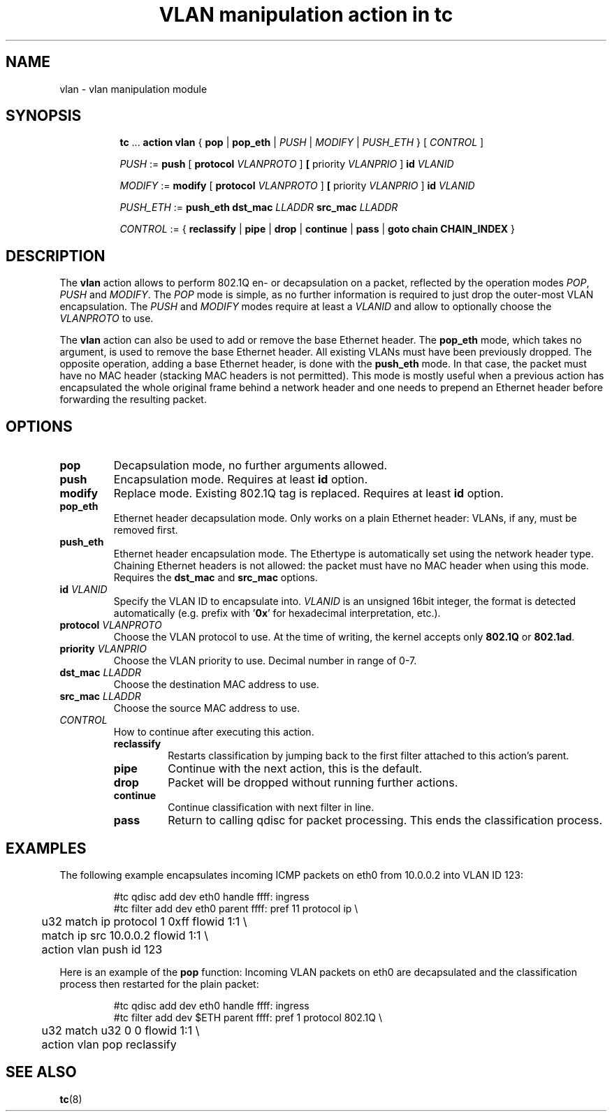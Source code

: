 .TH "VLAN manipulation action in tc" 8 "12 Jan 2015" "iproute2" "Linux"

.SH NAME
vlan - vlan manipulation module
.SH SYNOPSIS
.in +8
.ti -8
.BR tc " ... " "action vlan" " { " pop " | " pop_eth " |"
.IR PUSH " | " MODIFY " | " PUSH_ETH " } [ " CONTROL " ]"

.ti -8
.IR PUSH " := "
.BR push " [ " protocol
.IR VLANPROTO " ]"
.BR " [ " priority
.IR VLANPRIO " ] "
.BI id " VLANID"

.ti -8
.IR MODIFY " := "
.BR modify " [ " protocol
.IR VLANPROTO " ]"
.BR " [ " priority
.IR VLANPRIO " ] "
.BI id " VLANID"

.ti -8
.IR PUSH_ETH " := "
.B push_eth
.BI dst_mac " LLADDR " src_mac " LLADDR "

.ti -8
.IR CONTROL " := { "
.BR reclassify " | " pipe " | " drop " | " continue " | " pass " | " goto " " chain " " CHAIN_INDEX " }"
.SH DESCRIPTION
The
.B vlan
action allows to perform 802.1Q en- or decapsulation on a packet, reflected by
the operation modes
.IR POP ", " PUSH " and " MODIFY .
The
.I POP
mode is simple, as no further information is required to just drop the
outer-most VLAN encapsulation. The
.IR PUSH " and " MODIFY
modes require at least a
.I VLANID
and allow to optionally choose the
.I VLANPROTO
to use.

The
.B vlan
action can also be used to add or remove the base Ethernet header. The
.B pop_eth
mode, which takes no argument, is used to remove the base Ethernet header. All
existing VLANs must have been previously dropped. The opposite operation,
adding a base Ethernet header, is done with the
.B push_eth
mode. In that case, the packet must have no MAC header (stacking MAC headers is
not permitted). This mode is mostly useful when a previous action has
encapsulated the whole original frame behind a network header and one needs
to prepend an Ethernet header before forwarding the resulting packet.

.SH OPTIONS
.TP
.B pop
Decapsulation mode, no further arguments allowed.
.TP
.B push
Encapsulation mode. Requires at least
.B id
option.
.TP
.B modify
Replace mode. Existing 802.1Q tag is replaced. Requires at least
.B id
option.
.TP
.B pop_eth
Ethernet header decapsulation mode. Only works on a plain Ethernet header:
VLANs, if any, must be removed first.
.TP
.B push_eth
Ethernet header encapsulation mode. The Ethertype is automatically set
using the network header type. Chaining Ethernet headers is not allowed: the
packet must have no MAC header when using this mode. Requires the
.BR "dst_mac " and " src_mac " options.
.TP
.BI id " VLANID"
Specify the VLAN ID to encapsulate into.
.I VLANID
is an unsigned 16bit integer, the format is detected automatically (e.g. prefix
with
.RB ' 0x '
for hexadecimal interpretation, etc.).
.TP
.BI protocol " VLANPROTO"
Choose the VLAN protocol to use. At the time of writing, the kernel accepts only
.BR 802.1Q " or " 802.1ad .
.TP
.BI priority " VLANPRIO"
Choose the VLAN priority to use. Decimal number in range of 0-7.
.TP
.BI dst_mac " LLADDR"
Choose the destination MAC address to use.
.TP
.BI src_mac " LLADDR"
Choose the source MAC address to use.
.TP
.I CONTROL
How to continue after executing this action.
.RS
.TP
.B reclassify
Restarts classification by jumping back to the first filter attached to this
action's parent.
.TP
.B pipe
Continue with the next action, this is the default.
.TP
.B drop
Packet will be dropped without running further actions.
.TP
.B continue
Continue classification with next filter in line.
.TP
.B pass
Return to calling qdisc for packet processing. This ends the classification
process.
.RE
.SH EXAMPLES
The following example encapsulates incoming ICMP packets on eth0 from 10.0.0.2
into VLAN ID 123:

.RS
.EX
#tc qdisc add dev eth0 handle ffff: ingress
#tc filter add dev eth0 parent ffff: pref 11 protocol ip \\
	u32 match ip protocol 1 0xff flowid 1:1 \\
	    match ip src 10.0.0.2 flowid 1:1 \\
	action vlan push id 123
.EE
.RE

Here is an example of the
.B pop
function: Incoming VLAN packets on eth0 are decapsulated and the classification
process then restarted for the plain packet:

.RS
.EX
#tc qdisc add dev eth0 handle ffff: ingress
#tc filter add dev $ETH parent ffff: pref 1 protocol 802.1Q \\
	u32 match u32 0 0 flowid 1:1 \\
	action vlan pop reclassify
.EE
.RE

.SH SEE ALSO
.BR tc (8)
